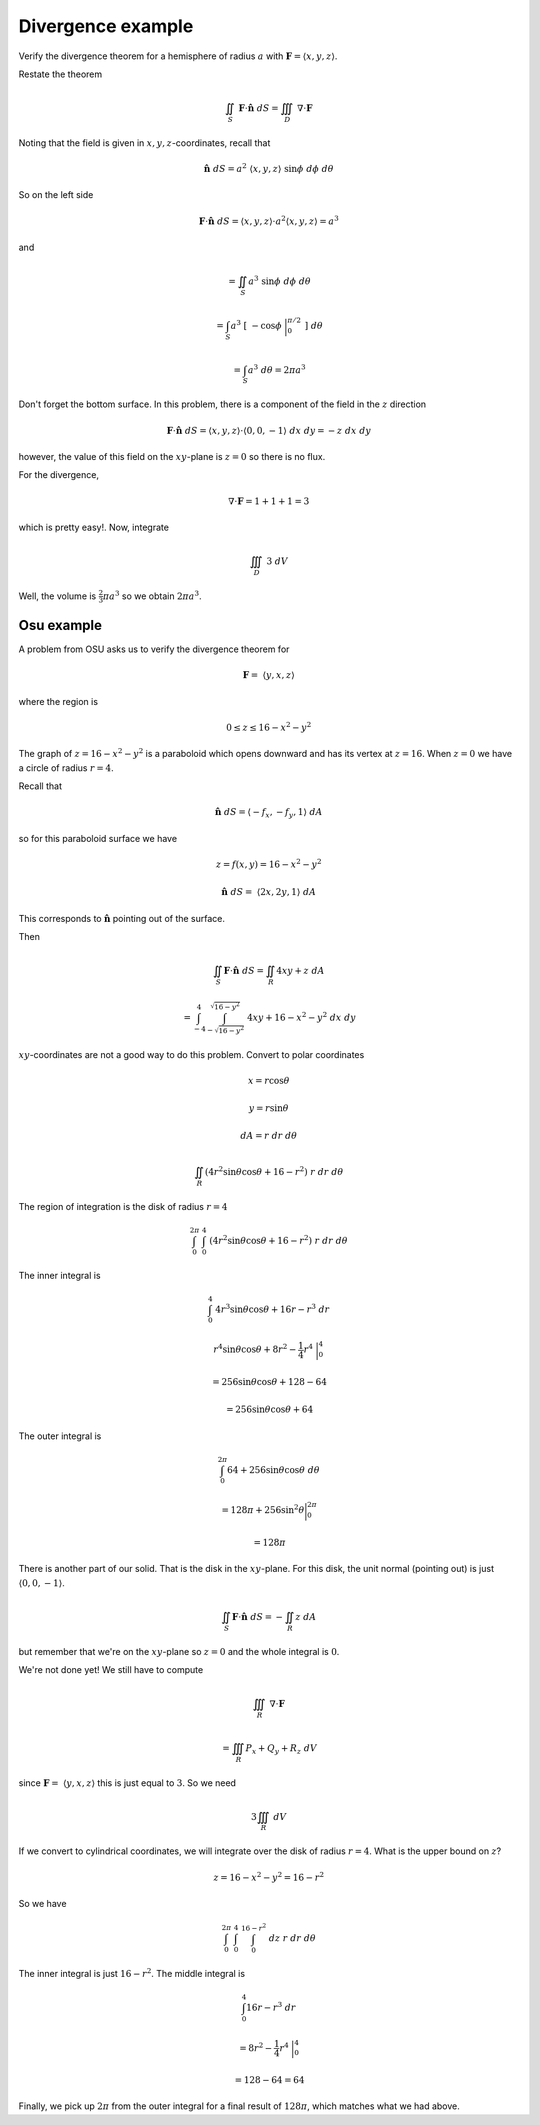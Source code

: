 .. _2D-divergence-example:

##################
Divergence example
##################

Verify the divergence theorem for a hemisphere of radius :math:`a` with :math:`\mathbf{F} = \langle x,y,z \rangle`.

Restate the theorem

.. math::

    \iint_S \ \mathbf{F} \cdot \hat{\mathbf{n}} \ dS = \iiint_D \ \nabla \cdot \mathbf{F} 

Noting that the field is given in :math:`x,y,z`-coordinates, recall that

.. math::

    \hat{\mathbf{n}} \ dS = a^2 \ \langle x,y,z \rangle   \ \sin \phi \ d \phi \ d \theta 

So on the left side

.. math::

    \mathbf{F} \cdot \hat{\mathbf{n}} \ dS = \langle x,y,z \rangle \cdot a^2 \langle x,y,z \rangle = a^3  

and

.. math::

    = \iint_S a^3  \ \sin \phi \ d \phi \ d \theta 

    = \int_S a^3  \ [ \ - \cos \phi \ \bigg |_0^{\pi/2}  \ ] \ d \theta 

    = \int_S a^3  \ d \theta  = 2 \pi a^3 

Don't forget the bottom surface.  In this problem, there is a component of the field in the :math:`z` direction

.. math::

    \mathbf{F} \cdot \hat{\mathbf{n}} \ dS =  \langle x,y,z \rangle \cdot  \langle 0,0,-1 \rangle \ dx \ dy = -z \ dx \ dy

however, the value of this field on the :math:`xy`-plane is :math:`z=0` so there is no flux.

For the divergence,

.. math::

    \nabla \cdot \mathbf{F} = 1 + 1 + 1 = 3 

which is pretty easy!.  Now, integrate

.. math::

    \iiint_D \ 3 \ dV 

Well, the volume is :math:`\frac{2}{3} \pi a^3` so we obtain :math:`2 \pi a^3`.

===========
Osu example
===========

A problem from OSU asks us to verify the divergence theorem for

.. math::

    \mathbf{F} = \ \langle y,x,z \rangle 

where the region is

.. math::

    0 \le z \le 16 -x^2 -y^2 

The graph of :math:`z=16 -x^2 -y^2` is a paraboloid which opens downward and has its vertex at :math:`z=16`.  When :math:`z=0` we have a circle of radius :math:`r=4`.

Recall that

.. math::

    \hat{\mathbf{n}} \ dS = \langle -f_x,-f_y,1 \rangle  \ dA 

so for this paraboloid surface we have

.. math::

    z = f(x,y) = 16 - x^2 - y^2 

    \hat{\mathbf{n}} \ dS = \ \langle 2x,2y,1 \rangle  \ dA 

This corresponds to :math:`\hat{\mathbf{n}}` pointing out of the surface.

Then

.. math::

    \iint_S \mathbf{F} \cdot \hat{\mathbf{n}} \ dS  = \iint_R 4xy + z \ dA 

    =  \int_{-4}^{4} \int_{-\sqrt{16-y^2}}^{\sqrt{16-y^2}} \ 4xy + 16 - x^2 - y^2 \ dx \ dy 

:math:`xy`-coordinates are not a good way to do this problem.  Convert to polar coordinates

.. math::

    x = r \cos \theta 

    y = r \sin \theta 

    dA = r \ dr \ d\theta 

    \iint_R (4r^2 \sin \theta \cos \theta + 16 - r^2) \ r \ dr \ d\theta 

The region of integration is the disk of radius :math:`r=4`

.. math::

    \int_0^{2\pi} \ \int_0^4 \ (4 r^2 \sin \theta \cos \theta + 16 - r^2) \ r \ dr \ d \theta 

The inner integral is

.. math::

    \int_0^4 \ 4 r^3 \sin \theta \cos \theta + 16r - r^3 \ dr 

    r^4  \sin \theta \cos \theta + 8r^2 - \frac{1}{4}r^4 \ \bigg |_0^4 

    = 256   \sin \theta \cos \theta + 128 - 64 

    = 256   \sin \theta \cos \theta + 64 

The outer integral is

.. math::

    \int_0^{2\pi} 64 +  256  \sin \theta \cos \theta \ d \theta 

    = 128 \pi + 256 \sin^2 \theta \bigg |_0^{2\pi} 

    = 128 \pi  

There is another part of our solid.  That is the disk in the :math:`xy`-plane.  For this disk, the unit normal (pointing out) is just :math:`\langle 0,0,-1 \rangle`.

.. math::

    \iint_S \mathbf{F} \cdot \hat{\mathbf{n}} \ dS  = -\iint_R z \ dA 

but remember that we're on the :math:`xy`-plane so :math:`z=0` and the whole integral is :math:`0`.

We're not done yet!  We still have to compute

.. math::

    \iiint_R \ \nabla \cdot \mathbf{F} 

    = \iiint_R P_x + Q_y + R_z \ dV 

since :math:`\mathbf{F} = \ \langle y,x,z \rangle` this is just equal to :math:`3`.  So we need

.. math::

    3 \iiint_R  \ dV 

If we convert to cylindrical coordinates, we will integrate over the disk of radius :math:`r=4`.  What is the upper bound on :math:`z`?

.. math::

    z = 16 - x^2 - y^2 = 16 - r^2 

So we have

.. math::

    \int_0^{2\pi} \ \int_0^4 \ \int_0^{16 - r^2} \ dz \ r \ dr \ d \theta 

The inner integral is just :math:`16 - r^2`.  The middle integral is

.. math::

    \int_0^4 16r - r^3 \ dr 

    = 8r^2 - \frac{1}{4}r^4 \ \bigg |_0^4 

    = 128 - 64 = 64 

Finally, we pick up :math:`2 \pi` from the outer integral for a final result of :math:`128 \pi`, which matches what we had above.
